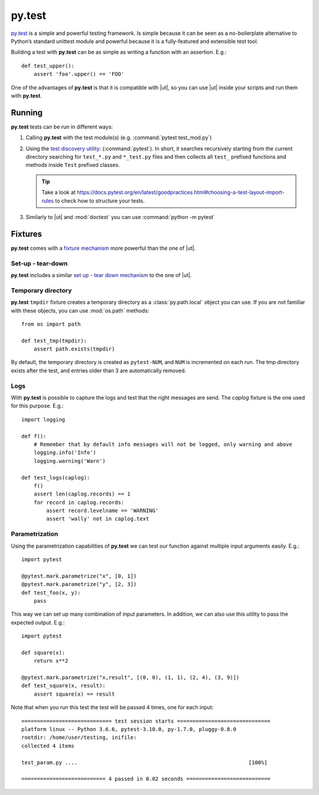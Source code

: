 
py.test
=======

.. |pt| replace:: **py.test**
.. |ut| replace:: :mod:`unittest`

`py.test <https://docs.pytest.org/en/latest/contents.html>`_ is a simple and
powerful testing framework.
Is simple because it can be seen as a no-boilerplate alternative
to Python’s standard unittest module and powerful because
it is a fully-featured and extensible test tool.


Building a test with |pt| can be as simple as writing a function
with an assertion. E.g.::


    def test_upper():
        assert 'foo'.upper() == 'FOO'


One of the advantages of |pt| is that it is compatible with |ut|,
so you can use |ut| inside your scripts and run them with |pt|.

Running
*******

|pt| tests can be run in different ways:

1. Calling |pt| with the test module(s)
   (e.g. :command:`pytest test_mod.py`)

2. Using the `test discovery utility <https://docs.pytest.org/en/latest/goodpractices.html#conventions-for-python-test-discovery>`_:
   (:command:`pytest`).
   In short, it searches recursively starting from the current directory
   searching for ``test_*.py`` and ``*_test.py`` files and then
   collects all ``test_`` prefixed functions and methods inside ``Test``
   prefixed classes.

   .. tip:: Take a look at https://docs.pytest.org/en/latest/goodpractices.html#choosing-a-test-layout-import-rules
      to check how to structure your tests.

3. Similarly to |ut| and :mod:`doctest` you can use :command:`python -m pytest`


Fixtures
********

|pt| comes with a `fixture mechanism <https://docs.pytest.org/en/latest/fixture.html>`_
more powerful than the one of |ut|.



Set-up - tear-down
------------------

|pt| includes a similar `set up - tear down mechanism <https://docs.pytest.org/en/latest/xunit_setup.html>`_
to the one of |ut|.


Temporary directory
-------------------

|pt| ``tmpdir`` fixture creates a temporary directory as a
:class:`py.path.local` object you can use.
If you are not familiar with these objects, you can use :mod:`os.path`
methods::

    from os import path

    def test_tmp(tmpdir):
        assert path.exists(tmpdir)

By default, the temporary directory is created as ``pytest-NUM``,
and ``NUM`` is incremented on each run. The tmp directory exists
after the test, and entries older than 3 are automatically removed.


Logs
----

With |pt| is possible to capture the logs and test that
the right messages are send. The *caplog* fixture
is the one used for this purpose.
E.g.::

    import logging

    def f():
        # Remember that by default info messages will not be logged, only warning and above
        logging.info('Info')
        logging.warning('Warn')

    def test_logs(caplog):
        f()
        assert len(caplog.records) == 1
        for record in caplog.records:
            assert record.levelname == 'WARNING'
            assert 'wally' not in caplog.text


Parametrization
---------------

Using the parametrization capabilities of |pt|
we can test our function against multiple input arguments
easily. E.g.::

    import pytest

    @pytest.mark.parametrize("x", [0, 1])
    @pytest.mark.parametrize("y", [2, 3])
    def test_foo(x, y):
        pass

This way we can set up many combination of input parameters.
In addition, we can also use this utility to pass the
expected output. E.g.::

    import pytest

    def square(x):
        return x**2

    @pytest.mark.parametrize("x,result", [(0, 0), (1, 1), (2, 4), (3, 9)])
    def test_square(x, result):
        assert square(x) == result

Note that when you run this test the test will be passed 4 times,
one for each input::

    ============================= test session starts ==============================
    platform linux -- Python 3.6.6, pytest-3.10.0, py-1.7.0, pluggy-0.8.0
    rootdir: /home/user/testing, inifile:
    collected 4 items

    test_param.py ....                                                       [100%]

    =========================== 4 passed in 0.02 seconds ===========================



